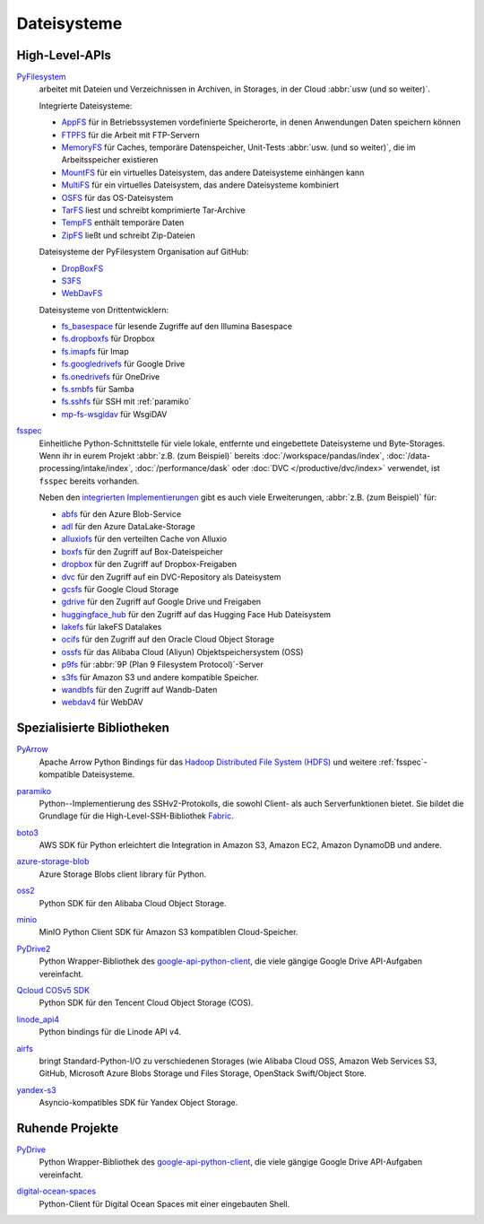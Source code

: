 .. SPDX-FileCopyrightText: 2021 Veit Schiele
..
.. SPDX-License-Identifier: BSD-3-Clause

Dateisysteme
============

High-Level-APIs
---------------

`PyFilesystem <https://www.pyfilesystem.org>`_
    arbeitet mit Dateien und Verzeichnissen in Archiven, in Storages, in der
    Cloud :abbr:`usw (und so weiter)`.

    .. image::
       https://raster.shields.io/github/stars/pyfilesystem/pyfilesystem2
    .. image::
       https://raster.shields.io/github/contributors/pyfilesystem/pyfilesystem2
    .. image::
       https://raster.shields.io/github/commit-activity/y/pyfilesystem/pyfilesystem2
    .. image::
       https://raster.shields.io/github/license/pyfilesystem/pyfilesystem2

    Integrierte Dateisysteme:

    * `AppFS <https://www.pyfilesystem.org/page/appfs/>`_ für in
      Betriebssystemen vordefinierte Speicherorte, in denen Anwendungen Daten
      speichern können
    * `FTPFS <https://www.pyfilesystem.org/page/ftpfs/>`_ für die Arbeit mit
      FTP-Servern
    * `MemoryFS <https://www.pyfilesystem.org/page/memoryfs/>`_ für Caches,
      temporäre Datenspeicher, Unit-Tests :abbr:`usw. (und so weiter)`, die
      im Arbeitsspeicher existieren
    * `MountFS <https://www.pyfilesystem.org/page/mountfs/>`_ für ein virtuelles
      Dateisystem, das andere Dateisysteme
      einhängen kann
    * `MultiFS <https://www.pyfilesystem.org/page/multifs/>`_ für ein virtuelles
      Dateisystem, das andere Dateisysteme
      kombiniert
    * `OSFS <https://www.pyfilesystem.org/page/osfs/>`_ für das OS-Dateisystem
    * `TarFS <https://www.pyfilesystem.org/page/tarfs/>`_ liest und schreibt
      komprimierte Tar-Archive
    * `TempFS <https://www.pyfilesystem.org/page/tempfs/>`_ enthält temporäre
      Daten
    * `ZipFS <https://www.pyfilesystem.org/page/zipfs/>`_ ließt und schreibt
      Zip-Dateien

    Dateisysteme der PyFilesystem Organisation auf GitHub:

    * `DropBoxFS <https://www.pyfilesystem.org/page/dropboxfs/>`_
    * `S3FS <https://www.pyfilesystem.org/page/s3fs/>`_
    * `WebDavFS <https://www.pyfilesystem.org/page/index-of-filesystems/>`_

    Dateisysteme von Drittentwicklern:

    * `fs_basespace <https://github.com/emedgene/fs_basespace>`_ für lesende
      Zugriffe auf den Illumina Basespace
    * `fs.dropboxfs <https://github.com/rkhwaja/fs.dropboxfs>`_ für Dropbox
    * `fs.imapfs <https://github.com/Maggi-Andrea/fs.imapfs>`_ für Imap
    * `fs.googledrivefs <https://github.com/rkhwaja/fs.googledrivefs>`_ für
      Google Drive
    * `fs.onedrivefs <https://github.com/rkhwaja/fs.onedrivefs>`_ für OneDrive
    * `fs.smbfs <https://github.com/althonos/fs.smbfs>`_ für Samba
    * `fs.sshfs <https://github.com/althonos/fs.sshfs>`_ für  SSH mit
      :ref:`paramiko`
    * `mp-fs-wsgidav <https://github.com/mikespub-org/mp-fs-wsgidav>`_ für
      WsgiDAV

.. _fsspec:

`fsspec <https://filesystem-spec.readthedocs.io/en/latest/>`__
    Einheitliche Python-Schnittstelle für viele lokale, entfernte und
    eingebettete Dateisysteme und Byte-Storages. Wenn ihr in eurem Projekt
    :abbr:`z.B. (zum Beispiel)` bereits :doc:`/workspace/pandas/index`,
    :doc:`/data-processing/intake/index`, :doc:`/performance/dask` oder
    :doc:`DVC </productive/dvc/index>` verwendet, ist ``fsspec`` bereits
    vorhanden.

    .. image::
       https://raster.shields.io/github/stars/fsspec/filesystem_spec
    .. image::
       https://raster.shields.io/github/contributors/fsspec/filesystem_spec
    .. image::
       https://raster.shields.io/github/commit-activity/y/fsspec/filesystem_spec
    .. image::
       https://raster.shields.io/github/license/fsspec/filesystem_spec

    Neben den `integrierten Implementierungen
    <https://filesystem-spec.readthedocs.io/en/latest/api.html#built-in-implementations>`_ gibt es auch viele Erweiterungen, :abbr:`z.B. (zum Beispiel)` für:

    * `abfs <https://github.com/fsspec/adlfs>`_ für den Azure Blob-Service
    * `adl <https://github.com/fsspec/adlfs>`_ für den Azure DataLake-Storage
    * `alluxiofs <https://github.com/fsspec/alluxiofs>`_ für den verteilten
      Cache von Alluxio
    * `boxfs <https://github.com/IBM/boxfs>`_ für den Zugriff auf
      Box-Dateispeicher
    * `dropbox <https://github.com/fsspec/dropboxdrivefs>`_ für den Zugriff auf
      Dropbox-Freigaben
    * `dvc <https://github.com/iterative/dvc>`_ für den Zugriff auf ein
      DVC-Repository als Dateisystem
    * `gcsfs <https://github.com/fsspec/gcsfs>`_ für Google Cloud Storage
    * `gdrive <https://github.com/fsspec/gdrivefs>`_ für den Zugriff auf Google
      Drive und Freigaben
    * `huggingface_hub
      <https://huggingface.co/docs/huggingface_hub/main/en/guides/hf_file_system>`_
      für den Zugriff auf das Hugging Face Hub Dateisystem
    * `lakefs <https://github.com/aai-institute/lakefs-spec>`_ für lakeFS
      Datalakes
    * `ocifs <https://github.com/oracle/ocifs>`_ für den Zugriff auf den Oracle
      Cloud Object Storage
    * `ossfs <https://github.com/fsspec/ossfs>`_ für das Alibaba Cloud (Aliyun)
      Objektspeichersystem (OSS)
    * `p9fs <https://github.com/pbchekin/p9fs-py>`_ für :abbr:`9P (Plan 9
      Filesystem Protocol)`-Server
    * `s3fs <https://github.com/fsspec/s3fs>`__ für Amazon S3 und andere
      kompatible Speicher.
    * `wandbfs <https://github.com/jkulhanek/wandbfs>`_ für den Zugriff auf
      Wandb-Daten
    * `webdav4 <https://github.com/skshetry/webdav4>`_ für WebDAV

.. seealso::
   `Rclone <https://rclone.org>`_ ist ein Befehlszeilenprogramm zur Verwaltung
   von Dateien auf einem Cloud-Speicher. Es unterstützt mehr als 70
   Cloud-Storages. Ein Beispiel für die Verwendung mit Python findet ihr in
   `rclone.py
   <https://github.com/rclone/rclone/blob/master/librclone/python/rclone.py>`_.

Spezialisierte Bibliotheken
---------------------------

`PyArrow <https://arrow.apache.org/docs/python/>`_
    Apache Arrow Python Bindings für das `Hadoop Distributed File System (HDFS)
    <https://arrow.apache.org/docs/python/filesystems.html#hadoop-distributed-file-system-hdfs>`_
    und weitere :ref:`fsspec`-kompatible Dateisysteme.

    .. seealso::
       `Using fsspec-compatible filesystems with Arrow
       <https://arrow.apache.org/docs/python/filesystems.html#filesystem-fsspec>`_

    .. image::
       https://raster.shields.io/github/stars/apache/arrow
    .. image::
       https://raster.shields.io/github/contributors/apache/arrow
    .. image::
       https://raster.shields.io/github/commit-activity/y/apache/arrow
    .. image::
       https://raster.shields.io/github/license/apache/arrow

.. _paramiko:

`paramiko <https://www.paramiko.org>`__
    Python--Implementierung des SSHv2-Protokolls, die sowohl Client- als auch
    Serverfunktionen bietet. Sie bildet die Grundlage für die
    High-Level-SSH-Bibliothek `Fabric <https://www.fabfile.org>`_.

    .. image::
       https://raster.shields.io/github/stars/paramiko/paramiko
    .. image::
       https://raster.shields.io/github/contributors/paramiko/paramiko
    .. image::
       https://raster.shields.io/github/commit-activity/y/paramiko/paramiko
    .. image::
       https://raster.shields.io/github/license/paramiko/paramiko

`boto3 <https://aws.amazon.com/de/sdk-for-python/>`_
    AWS SDK für Python erleichtert die Integration in Amazon S3, Amazon EC2,
    Amazon DynamoDB und andere.

    .. image::
       https://raster.shields.io/github/stars/boto/boto3
    .. image::
       https://raster.shields.io/github/contributors/boto/boto3
    .. image::
       https://raster.shields.io/github/commit-activity/y/boto/boto3
    .. image::
       https://raster.shields.io/github/license/boto/boto3

`azure-storage-blob <https://github.com/Azure/azure-sdk-for-python/tree/main/sdk/storage/azure-storage-blob>`_
    Azure Storage Blobs client library für Python.

    .. image::
       https://raster.shields.io/github/stars/Azure/azure-sdk-for-python
    .. image::
       https://raster.shields.io/github/contributors/Azure/azure-sdk-for-python
    .. image::
       https://raster.shields.io/github/commit-activity/y/Azure/azure-sdk-for-python
    .. image::
       https://raster.shields.io/github/license/Azure/azure-sdk-for-python

`oss2 <https://pypi.org/project/oss2/>`_
    Python SDK für den Alibaba Cloud Object Storage.

    .. image::
       https://raster.shields.io/github/stars/aliyun/aliyun-oss-python-sdk
    .. image::
       https://raster.shields.io/github/contributors/aliyun/aliyun-oss-python-sdk
    .. image::
       https://raster.shields.io/github/commit-activity/y/aliyun/aliyun-oss-python-sdk
    .. image::
       https://raster.shields.io/github/license/aliyun/aliyun-oss-python-sdk

`minio <https://min.io/docs/minio/linux/developers/python/minio-py.html>`_
    MinIO Python Client SDK für Amazon S3 kompatiblen Cloud-Speicher.

    .. image::
       https://raster.shields.io/github/stars/minio/minio-py
    .. image::
       https://raster.shields.io/github/contributors/minio/minio-py
    .. image::
       https://raster.shields.io/github/commit-activity/y/minio/minio-py
    .. image::
       https://raster.shields.io/github/license/minio/minio-py

`PyDrive2 <https://docs.iterative.ai/PyDrive2/>`_
    Python Wrapper-Bibliothek des `google-api-python-client
    <https://github.com/google/google-api-python-client>`_, die viele gängige
    Google Drive API-Aufgaben vereinfacht.

    .. image::
       https://raster.shields.io/github/stars/iterative/PyDrive2
    .. image::
       https://raster.shields.io/github/contributors/iterative/PyDrive2
    .. image::
       https://raster.shields.io/github/commit-activity/y/iterative/PyDrive2
    .. image::
       https://raster.shields.io/github/license/iterative/PyDrive2

`Qcloud COSv5 SDK <https://www.tencentcloud.com/document/product/436/12268>`_
    Python SDK für den Tencent Cloud Object Storage (COS).

    .. image::
       https://raster.shields.io/github/stars/tencentyun/cos-python-sdk-v5
    .. image::
       https://raster.shields.io/github/contributors/tencentyun/cos-python-sdk-v5
    .. image::
       https://raster.shields.io/github/commit-activity/y/tencentyun/cos-python-sdk-v5
    .. image::
       https://raster.shields.io/github/license/tencentyun/cos-python-sdk-v5

`linode_api4 <https://linode-api4.readthedocs.io/en/latest/>`_
    Python bindings für die Linode API v4.

    .. image::
       https://raster.shields.io/github/stars/linode/linode_api4-python
    .. image::
       https://raster.shields.io/github/contributors/linode/linode_api4-python
    .. image::
       https://raster.shields.io/github/commit-activity/y/linode/linode_api4-python
    .. image::
       https://raster.shields.io/github/license/linode/linode_api4-python

`airfs <https://jgoutin.dev/airfs/>`_
    bringt Standard-Python-I/O zu verschiedenen Storages (wie Alibaba Cloud OSS,
    Amazon Web Services S3, GitHub, Microsoft Azure Blobs Storage und Files
    Storage, OpenStack Swift/Object Store.

    .. image::
       https://raster.shields.io/github/stars/JGoutin/airfs
    .. image::
       https://raster.shields.io/github/contributors/JGoutin/airfs
    .. image::
       https://raster.shields.io/github/commit-activity/y/JGoutin/airfs
    .. image::
       https://raster.shields.io/github/license/JGoutin/airfs

`yandex-s3 <https://pypi.org/project/yandex-s3/>`_
    Asyncio-kompatibles SDK für Yandex Object Storage.

    .. image::
       https://raster.shields.io/github/stars/mrslow/yandex-s3
    .. image::
       https://raster.shields.io/github/contributors/mrslow/yandex-s3
    .. image::
       https://raster.shields.io/github/commit-activity/y/mrslow/yandex-s3
    .. image::
       https://raster.shields.io/github/license/mrslow/yandex-s3

Ruhende Projekte
----------------

`PyDrive <https://pypi.org/project/PyDrive/>`_
    Python Wrapper-Bibliothek des `google-api-python-client
    <https://github.com/google/google-api-python-client>`_, die viele gängige
    Google Drive API-Aufgaben vereinfacht.

    .. image::
       https://raster.shields.io/github/stars/googlearchive/PyDrive
    .. image::
       https://raster.shields.io/github/contributors/googlearchive/PyDrive
    .. image::
       https://raster.shields.io/github/commit-activity/y/googlearchive/PyDrive
    .. image::
       https://raster.shields.io/github/license/googlearchive/PyDrive

`digital-ocean-spaces <https://pypi.org/project/digital-ocean-spaces/>`_
    Python-Client für Digital Ocean Spaces mit einer eingebauten Shell.

    .. image::
       https://raster.shields.io/github/stars/ChariotDev/digital-ocean-spaces
    .. image::
       https://raster.shields.io/github/contributors/ChariotDev/digital-ocean-spaces
    .. image::
       https://raster.shields.io/github/commit-activity/y/ChariotDev/digital-ocean-spaces
    .. image::
       https://raster.shields.io/github/license/ChariotDev/digital-ocean-spaces
